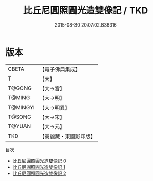 #+TITLE: 比丘尼圓照圓光造雙像記 / TKD

#+DATE: 2015-08-30 20:07:02.836316
* 版本
 |     CBETA|【電子佛典集成】|
 |         T|【大】     |
 |    T@GONG|【大→宮】   |
 |    T@MING|【大→明】   |
 |  T@MINGYI|【大→明異】  |
 |    T@SONG|【大→宋】   |
 |    T@YUAN|【大→元】   |
 |       TKD|【高麗藏・東國影印版】|
目次
 - [[file:KR6h0029_000.txt][比丘尼圓照圓光造雙像記 0]]
 - [[file:KR6h0029_001.txt][比丘尼圓照圓光造雙像記 1]]
 - [[file:KR6h0029_002.txt][比丘尼圓照圓光造雙像記 2]]
